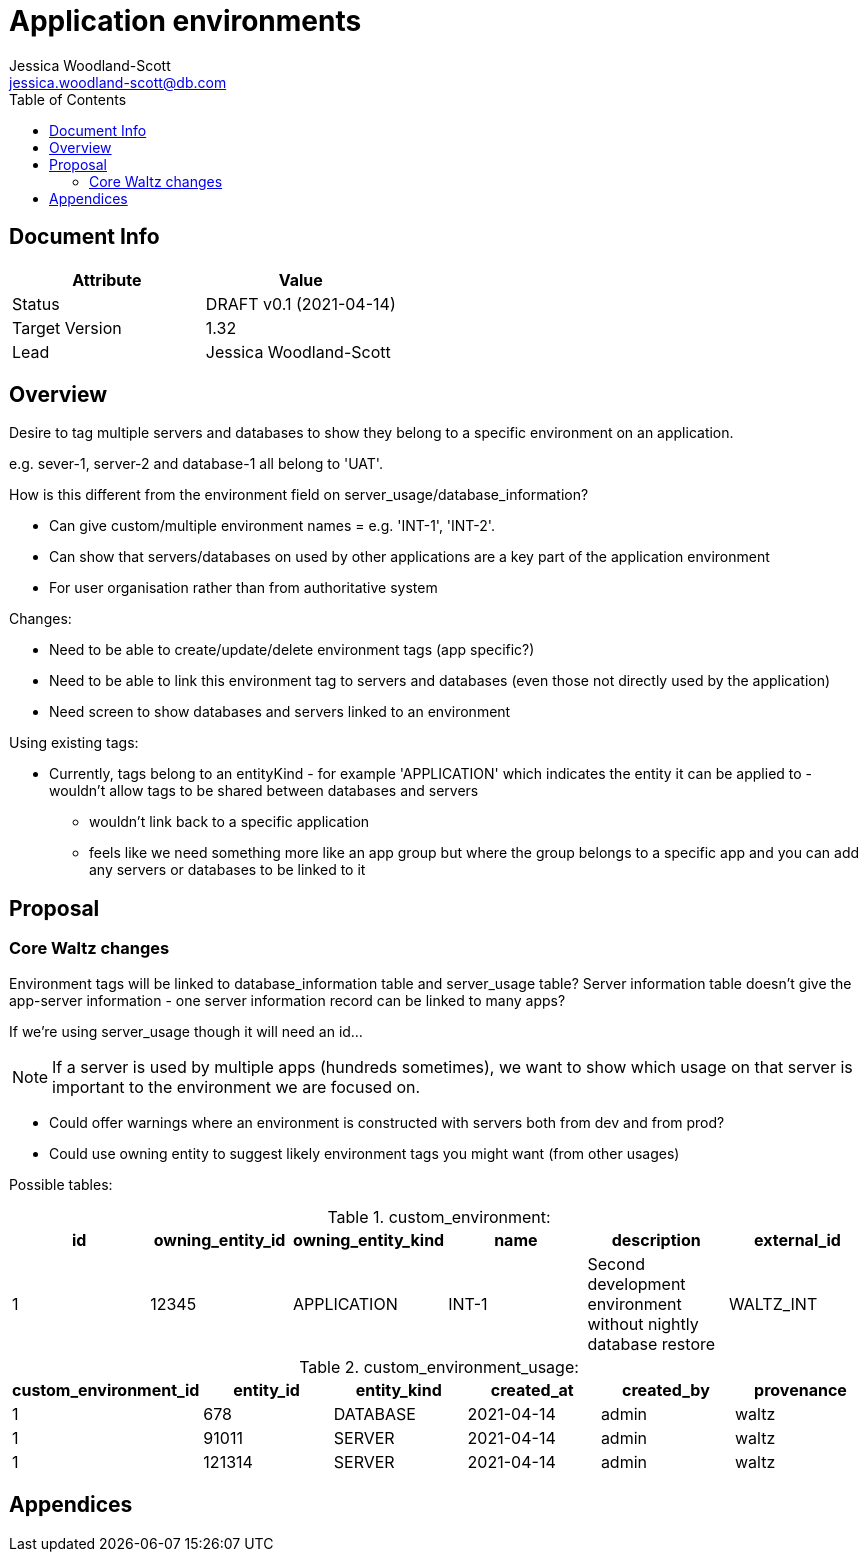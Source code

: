 = Application environments
Jessica Woodland-Scott <jessica.woodland-scott@db.com>
:version: v0.1
:modified: 2021-04-14
:status: DRAFT
:toc:

<<<
== Document Info

|===
| Attribute | Value

| Status
| {status} {version} ({modified})

| Target Version
| 1.32

| Lead
| Jessica Woodland-Scott
|===

<<<

== Overview

Desire to tag multiple servers and databases to show they belong to a specific environment on an application.

e.g. sever-1, server-2 and database-1 all belong to 'UAT'.


How is this different from the environment field on server_usage/database_information?

* Can give custom/multiple environment names = e.g. 'INT-1', 'INT-2'.
* Can show that servers/databases on used by other applications are a key part of the application environment
* For user organisation rather than from authoritative system

Changes:

* Need to be able to create/update/delete environment tags (app specific?)
* Need to be able to link this environment tag to servers and databases (even those not directly used by the application)
* Need screen to show databases and servers linked to an environment


Using existing tags:

* Currently, tags belong to an entityKind - for example 'APPLICATION' which indicates the entity it can be
applied to - wouldn't allow tags to be shared between databases and servers
** wouldn't link back to a specific application
** feels like we need something more like an app group but where the group belongs to a specific app and
you can add any servers or databases to be linked to it




<<<
== Proposal

=== Core Waltz changes

Environment tags will be linked to database_information table and server_usage table? Server information table doesn't give the
app-server information - one server information record can be linked to many apps?

If we're using server_usage though it will need an id...

[NOTE]
====
If a server is used by multiple apps (hundreds sometimes), we want to show which usage on that
server is important to the environment we are focused on.
====

- Could offer warnings where an environment is constructed with servers both from dev and from prod?
- Could use owning entity to suggest likely environment tags you might want (from other usages)

Possible tables:

.custom_environment:
|===
| id | owning_entity_id | owning_entity_kind | name | description | external_id

| 1
| 12345
| APPLICATION
| INT-1
| Second development environment without nightly database restore
| WALTZ_INT
|===


.custom_environment_usage:

|===
| custom_environment_id | entity_id | entity_kind | created_at | created_by | provenance

|1
|678
|DATABASE
|2021-04-14
|admin
|waltz

|1
|91011
|SERVER
|2021-04-14
|admin
|waltz

|1
|121314
|SERVER
|2021-04-14
|admin
|waltz
|===

<<<


== Appendices
